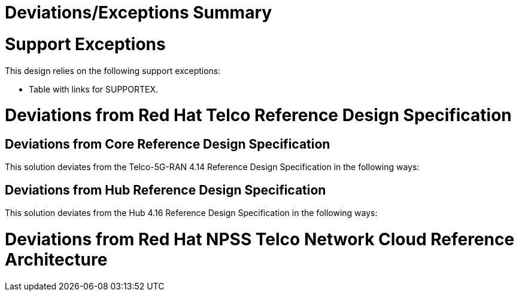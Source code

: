 = Deviations/Exceptions Summary

= Support Exceptions

This design relies on the following support exceptions: 

* Table with links for SUPPORTEX.

= Deviations from Red Hat Telco Reference Design Specification

== Deviations from Core Reference Design Specification

This solution deviates from the Telco-5G-RAN 4.14 Reference Design Specification in the following ways:

== Deviations from Hub Reference Design Specification

This solution deviates from the Hub 4.16 Reference Design Specification in the following ways:

= Deviations from Red Hat NPSS Telco Network Cloud Reference Architecture

